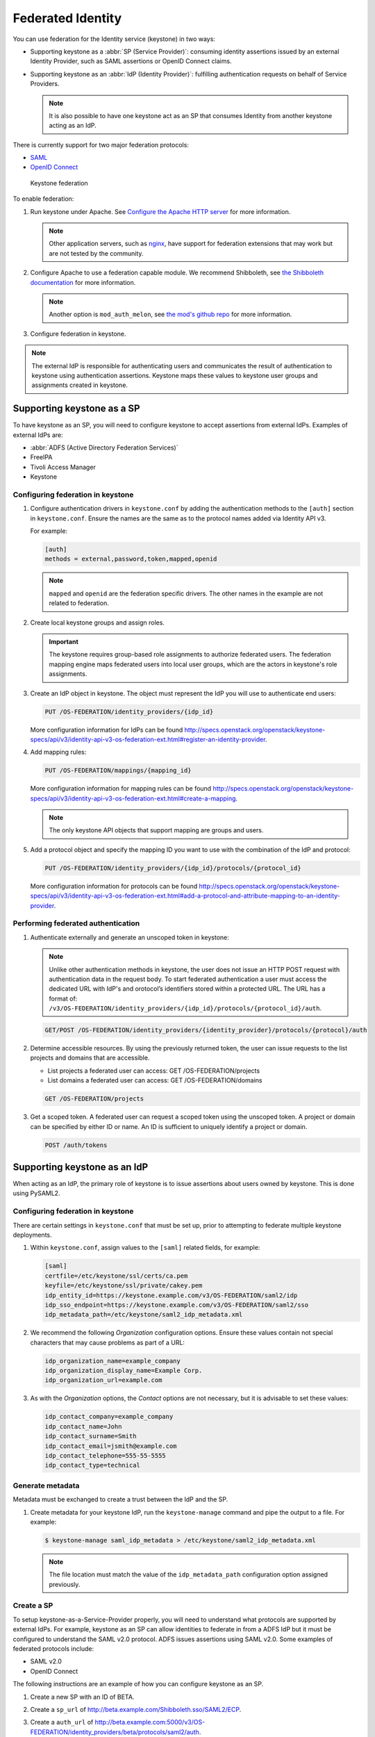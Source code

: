 ==================
Federated Identity
==================

You can use federation for the Identity service (keystone) in two ways:

* Supporting keystone as a :abbr:`SP (Service Provider)`: consuming identity
  assertions issued by an external Identity Provider, such as SAML
  assertions or OpenID Connect claims.
* Supporting keystone as an :abbr:`IdP (Identity Provider)`: fulfilling
  authentication requests on behalf of Service Providers.

  .. note::

      It is also possible to have one keystone act as an SP that
      consumes Identity from another keystone acting as an IdP.

There is currently support for two major federation protocols:

* `SAML <https://en.wikipedia.org/wiki/SAML_2.0>`_
* `OpenID Connect <https://en.wikipedia.org/wiki/OpenID_Connect>`_

.. figure:: figures/keystone-federation.png
   :width: 100%

   Keystone federation

To enable federation:

#. Run keystone under Apache. See `Configure the Apache HTTP server <http://docs.openstack.org/mitaka/install-guide-obs/keystone-install.html>`_
   for more information.

   .. note::

      Other application servers, such as `nginx <https://www.nginx.com/resources/wiki>`_,
      have support for federation extensions that may work but are not tested
      by the community.

#. Configure Apache to use a federation capable module.
   We recommend Shibboleth, see `the Shibboleth documentation <http://docs.openstack.org/developer/keystone/federation/shibboleth.html>`_
   for more information.

   .. note::

      Another option is ``mod_auth_melon``, see `the mod's github repo <https://github.com/UNINETT/mod_auth_mellon>`_
      for more information.

#. Configure federation in keystone.

.. note::

   The external IdP is responsible for authenticating users and communicates
   the result of authentication to keystone using authentication assertions.
   Keystone maps these values to keystone user groups and assignments
   created in keystone.

Supporting keystone as a SP
~~~~~~~~~~~~~~~~~~~~~~~~~~~

To have keystone as an SP, you will need to configure
keystone to accept assertions from external IdPs. Examples of external
IdPs are:

* :abbr:`ADFS (Active Directory Federation Services)`
* FreeIPA
* Tivoli Access Manager
* Keystone

Configuring federation in keystone
----------------------------------

#. Configure authentication drivers in ``keystone.conf`` by adding the
   authentication methods to the ``[auth]`` section in ``keystone.conf``.
   Ensure the names are the same as to the protocol names added via Identity
   API v3.

   For example:

   .. code-block:: ini

      [auth]
      methods = external,password,token,mapped,openid

   .. note::

      ``mapped`` and ``openid`` are the federation specific drivers.
      The other names in the example are not related to federation.

#. Create local keystone groups and assign roles.

   .. important::

      The keystone requires group-based role assignments to authorize
      federated users. The federation mapping engine maps federated users into
      local user groups, which are the actors in keystone's role assignments.

#. Create an IdP object in keystone. The object must represent the
   IdP you will use to authenticate end users:

   .. code:: ini

      PUT /OS-FEDERATION/identity_providers/{idp_id}

   More configuration information for IdPs can be found `<http://specs.openstack.org/openstack/keystone-specs/api/v3/identity-api-v3-os-federation-ext.html#register-an-identity-provider>`_.

#. Add mapping rules:

   .. code:: ini

      PUT /OS-FEDERATION/mappings/{mapping_id}

   More configuration information for mapping rules can be found `<http://specs.openstack.org/openstack/keystone-specs/api/v3/identity-api-v3-os-federation-ext.html#create-a-mapping>`_.

   .. note::

       The only keystone API objects that support mapping are groups and users.

#. Add a protocol object and specify the mapping ID you want to use with the
   combination of the IdP and protocol:

   .. code:: ini

      PUT /OS-FEDERATION/identity_providers/{idp_id}/protocols/{protocol_id}

   More configuration information for protocols can be found `<http://specs.openstack.org/openstack/keystone-specs/api/v3/identity-api-v3-os-federation-ext.html#add-a-protocol-and-attribute-mapping-to-an-identity-provider>`_.

Performing federated authentication
-----------------------------------

#. Authenticate externally and generate an unscoped token in keystone:

   .. note::

      Unlike other authentication methods in keystone, the user does
      not issue an HTTP POST request with authentication data in the request body.
      To start federated authentication a user must access the dedicated URL with
      IdP's and orotocol’s identifiers stored within a protected URL.
      The URL has a format of:
      ``/v3/OS-FEDERATION/identity_providers/{idp_id}/protocols/{protocol_id}/auth``.

   .. code:: ini

      GET/POST /OS-FEDERATION/identity_providers/{identity_provider}/protocols/{protocol}/auth

#. Determine accessible resources. By using the previously returned token, the
   user can issue requests to the list projects and domains that are
   accessible.

   * List projects a federated user can access: GET /OS-FEDERATION/projects
   * List domains a federated user can access: GET /OS-FEDERATION/domains

   .. code:: ini

      GET /OS-FEDERATION/projects

#. Get a scoped token. A federated user can request a scoped token using
   the unscoped token. A project or domain can be specified by either ID or
   name. An ID is sufficient to uniquely identify a project or domain.

   .. code:: ini

      POST /auth/tokens

Supporting keystone as an IdP
~~~~~~~~~~~~~~~~~~~~~~~~~~~~~

When acting as an IdP, the primary role of keystone is
to issue assertions about users owned by keystone. This is done using PySAML2.

Configuring federation in keystone
----------------------------------

There are certain settings in ``keystone.conf`` that must be set up, prior
to attempting to federate multiple keystone deployments.

#. Within ``keystone.conf``, assign values to the ``[saml]``
   related fields, for example:

   .. code:: ini

      [saml]
      certfile=/etc/keystone/ssl/certs/ca.pem
      keyfile=/etc/keystone/ssl/private/cakey.pem
      idp_entity_id=https://keystone.example.com/v3/OS-FEDERATION/saml2/idp
      idp_sso_endpoint=https://keystone.example.com/v3/OS-FEDERATION/saml2/sso
      idp_metadata_path=/etc/keystone/saml2_idp_metadata.xml

#. We recommend the following `Organization` configuration options.
   Ensure these values contain not special characters that may cause
   problems as part of a URL:

   .. code:: ini

      idp_organization_name=example_company
      idp_organization_display_name=Example Corp.
      idp_organization_url=example.com

#. As with the `Organization` options, the `Contact` options are not
   necessary, but it is advisable to set these values:

   .. code:: ini

      idp_contact_company=example_company
      idp_contact_name=John
      idp_contact_surname=Smith
      idp_contact_email=jsmith@example.com
      idp_contact_telephone=555-55-5555
      idp_contact_type=technical

Generate metadata
-----------------

Metadata must be exchanged to create a trust between the IdP and the SP.

#. Create metadata for your keystone IdP, run the ``keystone-manage`` command
   and pipe the output to a file. For example:

   .. code:: console

      $ keystone-manage saml_idp_metadata > /etc/keystone/saml2_idp_metadata.xml

   .. note::

      The file location must match the value of the ``idp_metadata_path``
      configuration option assigned previously.

Create a SP
-----------

To setup keystone-as-a-Service-Provider properly, you will need to
understand what protocols are supported by external IdPs.
For example, keystone as an SP can allow identities to federate in from a
ADFS IdP but it must be configured to understand the SAML v2.0 protocol.
ADFS issues assertions using SAML v2.0. Some examples
of federated protocols include:

* SAML v2.0
* OpenID Connect

The following instructions are an example of how you can configure
keystone as an SP.

#. Create a new SP with an ID of BETA.

#. Create a ``sp_url`` of `<http://beta.example.com/Shibboleth.sso/SAML2/ECP>`_.

#. Create a ``auth_url`` of `<http://beta.example.com:5000/v3/OS-FEDERATION/identity_providers/beta/protocols/saml2/auth>`_.

   .. note::

      Use the ``sp_url`` when creating a SAML assertion for BETA and signed by
      the current keystone IdP. Use the ``auth_url`` when retrieving the token
      for BETA once the SAML assertion is sent.

#. Set the ``enabled`` field to ``true``. It is set to
   ``false`` by default.

#. Your output should reflect the following example:

   .. code:: console

      $ curl -s -X PUT \
     -H "X-Auth-Token: $OS_TOKEN" \
     -H "Content-Type: application/json" \
     -d '{"service_provider": {"auth_url": "http://beta.example.com:5000/v3/OS-FEDERATION/identity_providers/beta/protocols/saml2/auth", "sp_url": "https://example.com:5000/Shibboleth.sso/SAML2/ECP", "enabled": true}}' \
     http://localhost:5000/v3/OS-FEDERATION/service_providers/BETA | python -mjson.tool

keystone-to-keystone
~~~~~~~~~~~~~~~~~~~~

Keystone acting as an IdP is known as :abbr:`k2k (keystone-2-keystone)`
or k2k federation, where a keystone somewhere is acting as the SP
and another keystone is acting as the IdP. All IdPs issue
assertions about the identities it owns using a `Protocol`.

Mapping rules
~~~~~~~~~~~~~

Mapping adds a set of rules to map federation attributes to keystone users
or groups. An IdP has exactly one mapping specified per protocol.

A mapping is a translation between assertions provided from an IdP and
the permission and roles applied by an SP. Given an assertion from an IdP, an
SP applies a mapping to translate attributes from the
IdP to known roles. A mapping is typically
owned by an SP.

Mapping objects can be used multiple times by different combinations
of IdP and protocol.

A rule hierarchy is as follows:

.. code:: ini

   {
        "rules": [
           {
               "local": [
                  {
                       "<user> or <group>"
                   }
               ],
               "remote": [
                   {
                       "<condition>"
                   }
               ]
           }
       ]
   }

* ``rules``: top-level list of rules.
* ``local``: a rule containing information on what local attributes
  will be mapped.
* ``remote``: a rule containing information on what remote attributes will
  be mapped.
* ``condition``: contains information on conditions that allow a rule, can
  only be set in a remote rule.

For more information on mapping rules, see `<http://docs.openstack.org/developer/keystone/federation/federated_identity.html#mapping-rules>`_.

Mapping creation
----------------

Mapping creation starts with the communication between the IdP and SP.
The IdP usually provides a set of assertions that their users
have in their assertion document. The SP will have to map
those assertions to known groups and roles.
For example:

.. code:: ini

   Identity Provider 1:
     name: jsmith
     groups: hacker
     other: <assertion information>
   The Service Provider may have 3 groups:
     Admin Group
     Developer Group
     User Group

   The mapping created by the Service Provider might look like:
     Local:
     Group: Developer Group
   Remote:
     Groups: hackers

The ``Developer Group`` may have a role assignment on the
``Developer Project``. When `jsmith` authenticates against IdP 1, it
presents that assertion to the SP.The SP maps the `jsmith` user to the
``Developer Group`` because the assertion says `jsmith` is a member of
the ``hacker`` group.

Mapping examples
----------------

A bare bones mapping is sufficient if you would like all federated users to
have the same authorization in the SP cloud. However, mapping is
quite powerful and flexible. You can map different remote
users into different user groups in keystone, limited only by the number of
assertions your IdP makes about each user.

A mapping is composed of a list of rules, and each rule is further composed of
a list of remote attributes and a list of local attributes. If a rule is
matched, all of the local attributes are applied in the SP. For a
rule to match, all of the remote attributes it defines must match.

In the base case, a federated user simply needs an assertion containing
an email address to be identified in the SP cloud. To achieve that, only
one rule is needed that requires the presence of one remote attribute:

.. code:: javascript

    {
        "rules": [
            {
                "remote": [
                    {
                        "type": "Email"
                    }
                ],
                "local": [
                    {
                        "user": {
                            "name": "{0}"
                        }
                    }
                ]
            }
        ]
    }

However, that is not particularly useful as the federated user would receive no
authorization. To rectify it, you can map all federated users with email
addresses into a ``federated-users`` group in the ``default`` domain. All
federated users will then be able to consume whatever role assignments that
user group has already received in keystone:

.. note::

   In this example, there is only one rule requiring one remote attribute.

.. code:: javascript

    {
        "rules": [
            {
                "remote": [
                    {
                        "type": "Email"
                    }
                ],
                "local": [
                    {
                        "user": {
                            "name": "{0}"
                        }
                    },
                    {
                        "group": {
                            "domain": {
                                "id": "0cd5e9"
                            },
                            "name": "federated-users"
                        }
                    }
                ]
            }
        ]
    }

This example can be expanded by adding a second rule that conveys
additional authorization to only a subset of federated users. Federated users
with a `title` attribute that matches either ``Manager`` or
``Supervisor`` are granted the hypothetical ``observer`` role, which would
allow them to perform any read-only API call in the cloud:

.. code:: javascript

    {
        "rules": [
            {
                "remote": [
                    {
                        "type": "Email"
                    },
                ],
                "local": [
                    {
                        "user": {
                            "name": "{0}"
                        }
                    },
                    {
                        "group": {
                            "domain": {
                                "id": "default"
                            },
                            "name": "federated-users"
                        }
                    }
                ]
            },
            {
                "remote": [
                    {
                        "type": "Title",
                        "any_one_of": [".*Manager$", "Supervisor"],
                        "regex": "true"
                    },
                ],
                "local": [
                    {
                        "group": {
                            "domain": {
                                "id": "default"
                            },
                            "name": "observers"
                        }
                    }
                ]
            }
        ]
    }

.. note::

   ``any_one_of`` and ``regex`` in the rule above map federated users into
   the ``observers`` group when a user's ``Title`` assertion matches any of
   the regular expressions specified in the ``any_one_of`` attribute.

Keystone also supports the following:

* ``not_any_of``, matches any assertion that does not include one of
  the specified values
* ``blacklist``, matches all assertions of the specified type except
  those included in the specified value
* ``whitelist`` does not match any assertion except those listed in the
  specified value.
